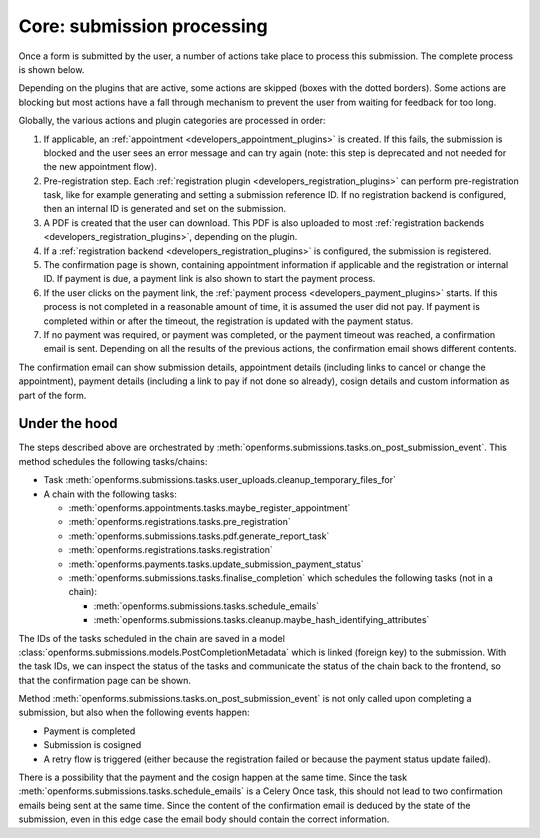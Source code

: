 .. _developers_backend_core_submissions:

===========================
Core: submission processing
===========================

Once a form is submitted by the user, a number of actions take place to process
this submission. The complete process is shown below.

.. image:: _assets/submission_flow.png

Depending on the plugins that are active, some actions are skipped (boxes with
the dotted borders). Some actions are blocking but most actions have a fall
through mechanism to prevent the user from waiting for feedback for too long.

Globally, the various actions and plugin categories are processed in order:

#. If applicable, an :ref:`appointment <developers_appointment_plugins>` is
   created. If this fails, the submission is blocked and the user sees an error
   message and can try again (note: this step is deprecated and not needed for the new appointment flow).
#. Pre-registration step. Each :ref:`registration plugin <developers_registration_plugins>` can perform
   pre-registration task, like for example generating and setting a submission reference ID. If no registration backend
   is configured, then an internal ID is generated and set on the submission.
#. A PDF is created that the user can download.
   This PDF is also uploaded to most
   :ref:`registration backends <developers_registration_plugins>`, depending
   on the plugin.
#. If a :ref:`registration backend <developers_registration_plugins>` is configured, the submission is registered.
#. The confirmation page is shown, containing appointment information if
   applicable and the registration or internal ID. If payment is due, a payment
   link is also shown to start the payment process.
#. If the user clicks on the payment link, the
   :ref:`payment process <developers_payment_plugins>` starts. If this process
   is not completed in a reasonable amount of time, it is assumed the user did
   not pay. If payment is completed within or after the timeout, the
   registration is updated with the payment status.
#. If no payment was required, or payment was completed, or the payment timeout
   was reached, a confirmation email is sent. Depending on all the results of
   the previous actions, the confirmation email shows different contents.

The confirmation email can show submission details, appointment details
(including links to cancel or change the appointment), payment details
(including a link to pay if not done so already), cosign details and custom information as part
of the form.

Under the hood
--------------

The steps described above are orchestrated by :meth:`openforms.submissions.tasks.on_post_submission_event`.
This method schedules the following tasks/chains:

- Task :meth:`openforms.submissions.tasks.user_uploads.cleanup_temporary_files_for`
- A chain with the following tasks:

  - :meth:`openforms.appointments.tasks.maybe_register_appointment`
  - :meth:`openforms.registrations.tasks.pre_registration`
  - :meth:`openforms.submissions.tasks.pdf.generate_report_task`
  - :meth:`openforms.registrations.tasks.registration`
  - :meth:`openforms.payments.tasks.update_submission_payment_status`
  - :meth:`openforms.submissions.tasks.finalise_completion` which schedules the following tasks (not in a chain):

    - :meth:`openforms.submissions.tasks.schedule_emails`
    - :meth:`openforms.submissions.tasks.cleanup.maybe_hash_identifying_attributes`

The IDs of the tasks scheduled in the chain are saved in a model
:class:`openforms.submissions.models.PostCompletionMetadata` which is linked (foreign key) to the submission.
With the task IDs, we can inspect the status of the tasks and communicate the status of the chain back to the frontend,
so that the confirmation page can be shown.

Method :meth:`openforms.submissions.tasks.on_post_submission_event` is not only called upon completing a submission, but
also when the following events happen:

- Payment is completed
- Submission is cosigned
- A retry flow is triggered (either because the registration failed or because the payment status update failed).

There is a possibility that the payment and the cosign happen at the same time. Since the task
:meth:`openforms.submissions.tasks.schedule_emails` is a Celery Once task, this should not lead to two confirmation
emails being sent at the same time. Since the content of the confirmation email is deduced by the state of the submission,
even in this edge case the email body should contain the correct information.
